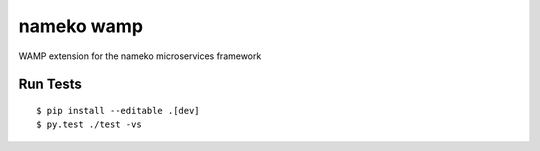 nameko wamp
===========

WAMP extension for the nameko microservices framework

Run Tests
---------

::

	$ pip install --editable .[dev]
	$ py.test ./test -vs
